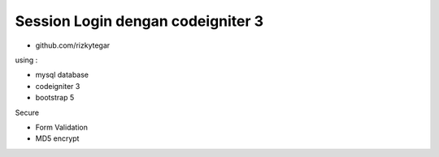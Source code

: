 ###################
Session Login dengan codeigniter 3
###################

- github.com/rizkytegar

using : 

- mysql database
- codeigniter 3
- bootstrap 5

Secure

- Form Validation
- MD5 encrypt